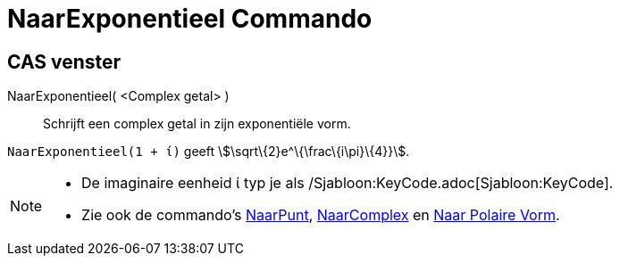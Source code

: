 = NaarExponentieel Commando
:page-en: commands/ToExponential_Command
ifdef::env-github[:imagesdir: /nl/modules/ROOT/assets/images]

== CAS venster

NaarExponentieel( <Complex getal> )::
  Schrijft een complex getal in zijn exponentiële vorm.

[EXAMPLE]
====

`++NaarExponentieel(1 + ί)++` geeft stem:[\sqrt\{2}e^\{\frac\{i\pi}\{4}}].

====

[NOTE]
====

* De imaginaire eenheid ί typ je als /Sjabloon:KeyCode.adoc[Sjabloon:KeyCode].
* Zie ook de commando's xref:/commands/NaarPunt.adoc[NaarPunt], xref:/commands/NaarComplex.adoc[NaarComplex] en
xref:/commands/Naar_Polaire_Vorm.adoc[Naar Polaire Vorm].

====

